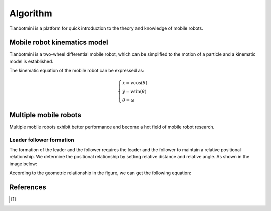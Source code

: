 ==========
Algorithm
==========

Tianbotmini is a platform for quick introduction to the theory and knowledge of mobile robots.

Mobile robot kinematics model
==========
Tianbotmini is a two-wheel differential mobile robot, which can be simplified to the motion of a particle and a kinematic model is established.

.. image:: https://github.com/tianbot/abc_swarm/blob/doc/docs/image/001MobileRobotKinematicsModel.png
The kinematic equation of the mobile robot can be expressed as:

.. math::
 \begin{cases}\dot{x}=v\cos(\theta)
 \\\dot{y}=v\sin(\theta)
 \\\dot{\theta}=\omega
 \end{cases}

Multiple mobile robots
==========

Multiple mobile robots exhibit better performance and become a hot field of mobile robot research.

Leader follower formation
----------

The formation of the leader and the follower requires the leader and the follower to maintain a relative positional relationship. We determine the positional relationship by setting relative distance and relative angle. As shown in the image below:

.. image:: https://github.com/tianbot/abc_swarm/blob/doc/docs/image/002LeaderFollowerFormation.png

According to the geometric relationship in the figure, we can get the following equation:



References
==========

.. [1] 

